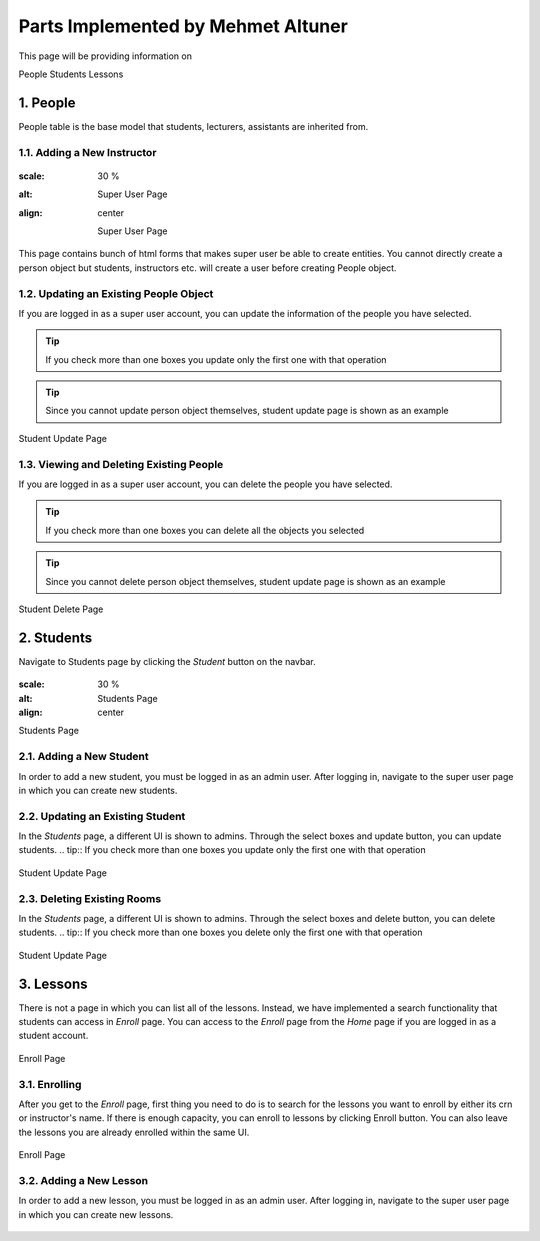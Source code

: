 Parts Implemented by Mehmet Altuner
================================

This page will be providing information on

People
Students
Lessons

1. People
--------------
People table is the base model that students, lecturers, assistants are inherited from.

1.1. Adding a New Instructor
~~~~~~~~~~~~~~~~~~~~~~~~~~~~
.. figure:: mehmet/supage.png
:scale: 30 %
:alt: Super User Page
:align: center
	
	Super User Page

This page contains bunch of html forms that makes super user be able to create entities. You cannot directly create a person object but students, instructors etc. will create a user before creating People object.

1.2. Updating an Existing People Object
~~~~~~~~~~~~~~~~~~~~~~~~~~~~~~~~~~~~~~~~~~~~

If you are logged in as a super user account, you can update the information of the people you have selected.

.. tip:: If you check more than one boxes you update only the first one with that operation
.. tip:: Since you cannot update person object themselves, student update page is shown as an example


.. figure:: mehmet/studentupdate.png
	:scale: 30 %
	:alt: Student Update Page
	:align: center
	
	Student Update Page

1.3. Viewing and Deleting Existing People
~~~~~~~~~~~~~~~~~~~~~~~~~~~~~~~~~~~~~~~~~~~~~~~

If you are logged in as a super user account, you can delete the people you have selected.

.. tip:: If you check more than one boxes you can delete all the objects you selected
.. tip:: Since you cannot delete person object themselves, student update page is shown as an example


.. figure:: mehmet/studentupdate.png
	:scale: 30 %
	:alt: Student Delete Page
	:align: center
	
	Student Delete Page

2. Students
------------------

Navigate to Students page by clicking the *Student* button on the navbar.

.. figure:: mehmet/studentupdate.png
:scale: 30 %
:alt: Students Page
:align: center

Students Page

2.1. Adding a New Student
~~~~~~~~~~~~~~~~~~~~~~~~~~~~~~~~~~~~~~~~~~~~
In order to add a new student, you must be logged in as an admin user. After logging in, navigate to the super user page in which you can create new students.

.. figure:: mehmet/supage.png
	:scale: 30 %
	:alt: Super User Page
	:align: center

2.2. Updating an Existing Student
~~~~~~~~~~~~~~~~~~~~~~~~~~~~~~~~~~~~~~~~~~~~

In the *Students* page, a different UI is shown to admins. Through the select boxes and update button, you can update students.
.. tip:: If you check more than one boxes you update only the first one with that operation

.. figure:: mehmet/studentupdate.png
	:scale: 30 %
	:alt: Student Update Page
	:align: center
	
	Student Update Page

2.3. Deleting Existing Rooms
~~~~~~~~~~~~~~~~~~~~~~~~~~~~~~~~~~~~~~~~~~~~

In the *Students* page, a different UI is shown to admins. Through the select boxes and delete button, you can delete students.
.. tip:: If you check more than one boxes you delete only the first one with that operation

.. figure:: mehmet/studentupdate.png
	:scale: 30 %
	:alt: Student Update Page
	:align: center
	
	Student Update Page

3. Lessons
------------------

There is not a page in which you can list all of the lessons. Instead, we have implemented a search functionality that students can access in *Enroll* page. You can access to the *Enroll* page from the *Home* page if you are logged in as a student account.

.. figure:: mehmet/enroll.png
	:scale: 30 %
	:alt: Enroll Page
	:align: center
	
	Enroll Page

	

3.1. Enrolling
~~~~~~~~~~~~~~~~~~~~~~~~~~~~~~~~~~~~~~~~~~~~

After you get to the *Enroll* page, first thing you need to do is to search for the lessons you want to enroll by either its crn or instructor's name. If there is enough capacity, you can enroll to lessons by clicking Enroll button. You can also leave the lessons you are already enrolled within the same UI.

.. figure:: mehmet/enroll.png
	:scale: 30 %
	:alt: Enroll Page
	:align: center
	
	Enroll Page

	


3.2. Adding a New Lesson
~~~~~~~~~~~~~~~~~~~~~~~~~~~~~~~~~~~~~~~~~~~~

In order to add a new lesson, you must be logged in as an admin user. After logging in, navigate to the super user page in which you can create new lessons.

.. figure:: mehmet/supage.png
	:scale: 30 %
	:alt: Super User Page
	:align: center


